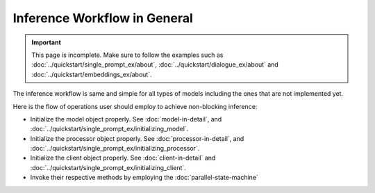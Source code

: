 =============================
Inference Workflow in General
=============================

.. important::

    This page is incomplete. Make sure to follow the examples such as :doc:`../quickstart/single_prompt_ex/about`, :doc:`../quickstart/dialogue_ex/about` and :doc:`../quickstart/embeddings_ex/about`.

The inference workflow is same and simple for all types of models including the ones that are not implemented yet.

Here is the flow of operations user should employ to achieve non-blocking inference:

- Initialize the model object properly. See :doc:`model-in-detail`, and :doc:`../quickstart/single_prompt_ex/initializing_model`.
- Initialize the processor object properly. See :doc:`processor-in-detail`, and :doc:`../quickstart/single_prompt_ex/initializing_processor`.
- Initialize the client object properly. See :doc:`client-in-detail` and :doc:`../quickstart/single_prompt_ex/initializing_client`.
- Invoke their respective methods by employing the :doc:`parallel-state-machine`